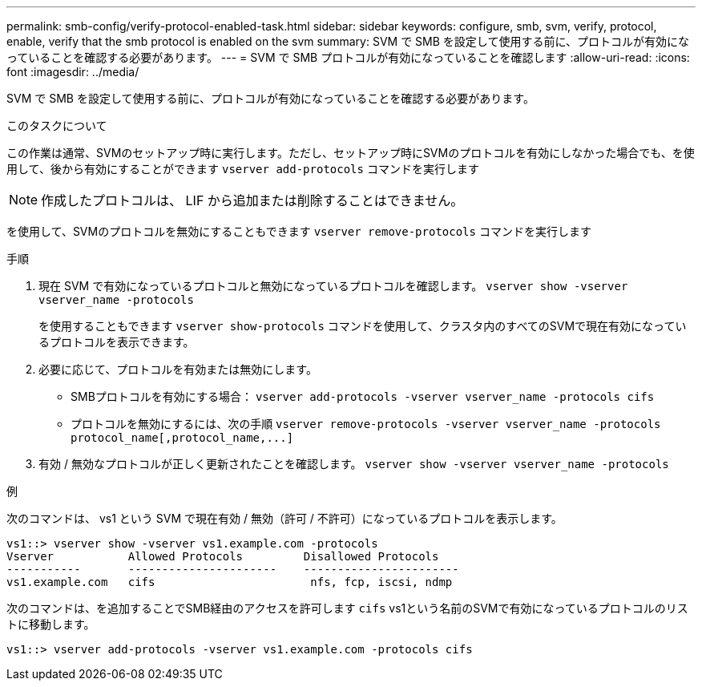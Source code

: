 ---
permalink: smb-config/verify-protocol-enabled-task.html 
sidebar: sidebar 
keywords: configure, smb, svm, verify, protocol, enable, verify that the smb protocol is enabled on the svm 
summary: SVM で SMB を設定して使用する前に、プロトコルが有効になっていることを確認する必要があります。 
---
= SVM で SMB プロトコルが有効になっていることを確認します
:allow-uri-read: 
:icons: font
:imagesdir: ../media/


[role="lead"]
SVM で SMB を設定して使用する前に、プロトコルが有効になっていることを確認する必要があります。

.このタスクについて
この作業は通常、SVMのセットアップ時に実行します。ただし、セットアップ時にSVMのプロトコルを有効にしなかった場合でも、を使用して、後から有効にすることができます `vserver add-protocols` コマンドを実行します

[NOTE]
====
作成したプロトコルは、 LIF から追加または削除することはできません。

====
を使用して、SVMのプロトコルを無効にすることもできます `vserver remove-protocols` コマンドを実行します

.手順
. 現在 SVM で有効になっているプロトコルと無効になっているプロトコルを確認します。 `vserver show -vserver vserver_name -protocols`
+
を使用することもできます `vserver show-protocols` コマンドを使用して、クラスタ内のすべてのSVMで現在有効になっているプロトコルを表示できます。

. 必要に応じて、プロトコルを有効または無効にします。
+
** SMBプロトコルを有効にする場合： `vserver add-protocols -vserver vserver_name -protocols cifs`
** プロトコルを無効にするには、次の手順 `+vserver remove-protocols -vserver vserver_name -protocols protocol_name[,protocol_name,...]+`


. 有効 / 無効なプロトコルが正しく更新されたことを確認します。 `vserver show -vserver vserver_name -protocols`


.例
次のコマンドは、 vs1 という SVM で現在有効 / 無効（許可 / 不許可）になっているプロトコルを表示します。

[listing]
----
vs1::> vserver show -vserver vs1.example.com -protocols
Vserver           Allowed Protocols         Disallowed Protocols
-----------       ----------------------    -----------------------
vs1.example.com   cifs                       nfs, fcp, iscsi, ndmp
----
次のコマンドは、を追加することでSMB経由のアクセスを許可します `cifs` vs1という名前のSVMで有効になっているプロトコルのリストに移動します。

[listing]
----
vs1::> vserver add-protocols -vserver vs1.example.com -protocols cifs
----